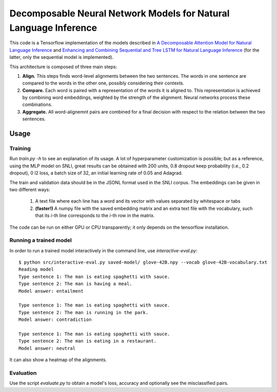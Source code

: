 Decomposable Neural Network Models for Natural Language Inference
=================================================================

This code is a Tensorflow implementation of the models described in
`A Decomposable Attention Model for Natural Language Inference`__ and `Enhancing and Combining Sequential and Tree LSTM for Natural Language Inference <https://arxiv.org/abs/1609.06038>`_ (for the latter, only the sequential model is implemented).

.. __: https://arxiv.org/abs/1606.01933

This architecture is composed of three main steps:

1. **Align.** This steps finds word-level alignments between the two sentences. The words in one sentence are compared to the words in the other one, possibly considering their contexts. 

2. **Compare.** Each word is paired with a representation of the words it is aligned to. This representation is achieved by combining word embeddings, weighted by the strength of the alignment. Neural networks process these combinations.

3. **Aggregate.** All word-alignemnt pairs are combined for a final decision with respect to the relation between the two sentences.

Usage
-----

Training
^^^^^^^^

Run `train.py -h` to see an explanation of its usage. A lot of hyperparameter customization is possible; but as a reference, using the MLP model on SNLI, great results can be obtained with 200 units, 0.8 dropout keep probability (i.e., 0.2 dropout), 0 l2 loss, a batch size of 32, an initial learning rate of 0.05 and Adagrad. 

The train and validation data should be in the JSONL format used in the SNLI corpus. The embeddings can be given in two different ways:

    1) A text file where each line has a word and its vector with values separated by whitespace or tabs
    
    2) **(faster!)** A numpy file with the saved embedding matrix and an extra text file with the vocabulary, such that its *i*-th line corresponds to the *i*-th row in the matrix.
    
The code can be run on either GPU or CPU transparently; it only depends on the tensorflow installation.


Running a trained model
^^^^^^^^^^^^^^^^^^^^^^^

In order to run a trained model interactively in the command line, use `interactive-eval.py`:

::

    $ python src/interactive-eval.py saved-model/ glove-42B.npy --vocab glove-42B-vocabulary.txt
    Reading model
    Type sentence 1: The man is eating spaghetti with sauce.
    Type sentence 2: The man is having a meal.
    Model answer: entailment
    
    Type sentence 1: The man is eating spaghetti with sauce.
    Type sentence 2: The man is running in the park.
    Model answer: contradiction
    
    Type sentence 1: The man is eating spaghetti with sauce.
    Type sentence 2: The man is eating in a restaurant.
    Model answer: neutral

It can also show a heatmap of the alignments.

.. image:: alignments.png


Evaluation
^^^^^^^^^^

Use the script `evaluate.py` to obtain a model's loss, accuracy and optionally see the misclassified pairs.